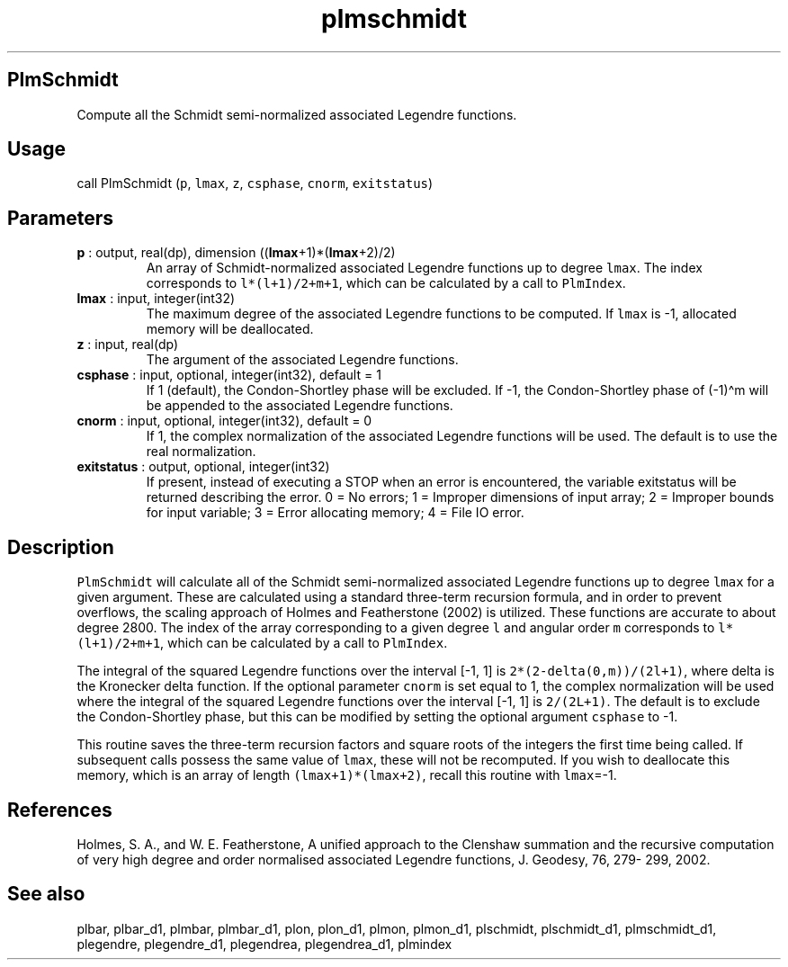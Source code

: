 .\" Automatically generated by Pandoc 2.10.1
.\"
.TH "plmschmidt" "1" "2020-10-14" "Fortran 95" "SHTOOLS 4.8"
.hy
.SH PlmSchmidt
.PP
Compute all the Schmidt semi-normalized associated Legendre functions.
.SH Usage
.PP
call PlmSchmidt (\f[C]p\f[R], \f[C]lmax\f[R], \f[C]z\f[R],
\f[C]csphase\f[R], \f[C]cnorm\f[R], \f[C]exitstatus\f[R])
.SH Parameters
.TP
\f[B]\f[CB]p\f[B]\f[R] : output, real(dp), dimension ((\f[B]\f[CB]lmax\f[B]\f[R]+1)*(\f[B]\f[CB]lmax\f[B]\f[R]+2)/2)
An array of Schmidt-normalized associated Legendre functions up to
degree \f[C]lmax\f[R].
The index corresponds to \f[C]l*(l+1)/2+m+1\f[R], which can be
calculated by a call to \f[C]PlmIndex\f[R].
.TP
\f[B]\f[CB]lmax\f[B]\f[R] : input, integer(int32)
The maximum degree of the associated Legendre functions to be computed.
If \f[C]lmax\f[R] is -1, allocated memory will be deallocated.
.TP
\f[B]\f[CB]z\f[B]\f[R] : input, real(dp)
The argument of the associated Legendre functions.
.TP
\f[B]\f[CB]csphase\f[B]\f[R] : input, optional, integer(int32), default = 1
If 1 (default), the Condon-Shortley phase will be excluded.
If -1, the Condon-Shortley phase of (-1)\[ha]m will be appended to the
associated Legendre functions.
.TP
\f[B]\f[CB]cnorm\f[B]\f[R] : input, optional, integer(int32), default = 0
If 1, the complex normalization of the associated Legendre functions
will be used.
The default is to use the real normalization.
.TP
\f[B]\f[CB]exitstatus\f[B]\f[R] : output, optional, integer(int32)
If present, instead of executing a STOP when an error is encountered,
the variable exitstatus will be returned describing the error.
0 = No errors; 1 = Improper dimensions of input array; 2 = Improper
bounds for input variable; 3 = Error allocating memory; 4 = File IO
error.
.SH Description
.PP
\f[C]PlmSchmidt\f[R] will calculate all of the Schmidt semi-normalized
associated Legendre functions up to degree \f[C]lmax\f[R] for a given
argument.
These are calculated using a standard three-term recursion formula, and
in order to prevent overflows, the scaling approach of Holmes and
Featherstone (2002) is utilized.
These functions are accurate to about degree 2800.
The index of the array corresponding to a given degree \f[C]l\f[R] and
angular order \f[C]m\f[R] corresponds to \f[C]l*(l+1)/2+m+1\f[R], which
can be calculated by a call to \f[C]PlmIndex\f[R].
.PP
The integral of the squared Legendre functions over the interval [-1, 1]
is \f[C]2*(2-delta(0,m))/(2l+1)\f[R], where delta is the Kronecker delta
function.
If the optional parameter \f[C]cnorm\f[R] is set equal to 1, the complex
normalization will be used where the integral of the squared Legendre
functions over the interval [-1, 1] is \f[C]2/(2L+1)\f[R].
The default is to exclude the Condon-Shortley phase, but this can be
modified by setting the optional argument \f[C]csphase\f[R] to -1.
.PP
This routine saves the three-term recursion factors and square roots of
the integers the first time being called.
If subsequent calls possess the same value of \f[C]lmax\f[R], these will
not be recomputed.
If you wish to deallocate this memory, which is an array of length
\f[C](lmax+1)*(lmax+2)\f[R], recall this routine with \f[C]lmax\f[R]=-1.
.SH References
.PP
Holmes, S.
A., and W.
E.
Featherstone, A unified approach to the Clenshaw summation and the
recursive computation of very high degree and order normalised
associated Legendre functions, J.
Geodesy, 76, 279- 299, 2002.
.SH See also
.PP
plbar, plbar_d1, plmbar, plmbar_d1, plon, plon_d1, plmon, plmon_d1,
plschmidt, plschmidt_d1, plmschmidt_d1, plegendre, plegendre_d1,
plegendrea, plegendrea_d1, plmindex
